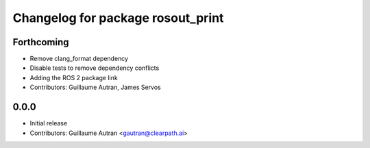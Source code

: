 ^^^^^^^^^^^^^^^^^^^^^^^^^^^^^^^^^^
Changelog for package rosout_print
^^^^^^^^^^^^^^^^^^^^^^^^^^^^^^^^^^

Forthcoming
-----------
* Remove clang_format dependency
* Disable tests to remove dependency conflicts
* Adding the ROS 2 package link
* Contributors: Guillaume Autran, James Servos

0.0.0
-----
* Initial release
* Contributors: Guillaume Autran <gautran@clearpath.ai>

  
